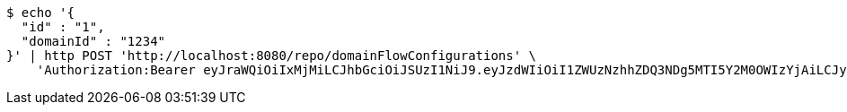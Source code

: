 [source,bash]
----
$ echo '{
  "id" : "1",
  "domainId" : "1234"
}' | http POST 'http://localhost:8080/repo/domainFlowConfigurations' \
    'Authorization:Bearer eyJraWQiOiIxMjMiLCJhbGciOiJSUzI1NiJ9.eyJzdWIiOiI1ZWUzNzhhZDQ3NDg5MTI5Y2M0OWIzYjAiLCJyb2xlcyI6W10sImlzcyI6Im1tYWR1LmNvbSIsImdyb3VwcyI6W10sImF1dGhvcml0aWVzIjpbXSwiY2xpZW50X2lkIjoiMjJlNjViNzItOTIzNC00MjgxLTlkNzMtMzIzMDA4OWQ0OWE3IiwiZG9tYWluX2lkIjoiMCIsImF1ZCI6InRlc3QiLCJuYmYiOjE1OTQ0NDkzMjYsInVzZXJfaWQiOiIxMTExMTExMTEiLCJzY29wZSI6ImEuZ2xvYmFsLmZsb3dfY29uZmlnLmNyZWF0ZSIsImV4cCI6MTU5NDQ0OTMzMSwiaWF0IjoxNTk0NDQ5MzI2LCJqdGkiOiJmNWJmNzVhNi0wNGEwLTQyZjctYTFlMC01ODNlMjljZGU4NmMifQ.UJPyN0X93F3FQ3ZmSvFOZcJDoWQ1RFUjeD1Xn2E2WBM5NRq38omOd8SFRtoOyOBu6Je6L34Xzje90mPm7dfDRdqEPCknvQNjOU91vxv1FrrSLNHvSF_v8my5tyzidAmsGAZsJpxXW9Zz3Pc1vYlqBpXA3u5sNfZHxYf25EOvWIHp_H_hz12-VztUJ7xOLLL9Wn1vSzYYFOtuvkTi7H5S6d90cT2bkVUCISYxkKspeay5pmTxMbu1AElEaBIHU5uQ_SBCifuAOqx5GvQcRxjlw7X99RIa0XZdSfGFRNPbFHgApy-jrFRBQIPZVGWsVtztYOC8wAspn-AIrHTA5UGYmg'
----